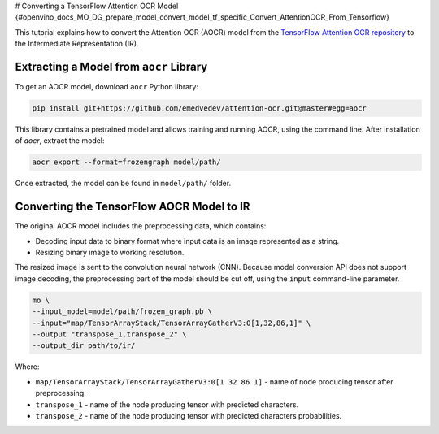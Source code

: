 # Converting a TensorFlow Attention OCR Model {#openvino_docs_MO_DG_prepare_model_convert_model_tf_specific_Convert_AttentionOCR_From_Tensorflow}


.. meta::
   :description: Learn how to convert the Attention OCR 
                 model from the TensorFlow Attention OCR repository to the 
                 OpenVINO Intermediate Representation.


This tutorial explains how to convert the Attention OCR (AOCR) model from the `TensorFlow Attention OCR repository <https://github.com/emedvedev/attention-ocr>`__ to the Intermediate Representation (IR).

Extracting a Model from ``aocr`` Library
########################################

To get an AOCR model, download ``aocr`` Python library:

.. code-block:: sh

   pip install git+https://github.com/emedvedev/attention-ocr.git@master#egg=aocr

This library contains a pretrained model and allows training and running AOCR, using the command line. After installation of `aocr`, extract the model:

.. code-block:: sh

   aocr export --format=frozengraph model/path/

Once extracted, the model can be found in ``model/path/`` folder.

Converting the TensorFlow AOCR Model to IR
##########################################

The original AOCR model includes the preprocessing data, which contains:

* Decoding input data to binary format where input data is an image represented as a string.
* Resizing binary image to working resolution.

The resized image is sent to the convolution neural network (CNN). Because model conversion API does not support image decoding, the preprocessing part of the model should be cut off, using the ``input`` command-line parameter.

.. code-block:: sh

   mo \
   --input_model=model/path/frozen_graph.pb \
   --input="map/TensorArrayStack/TensorArrayGatherV3:0[1,32,86,1]" \
   --output "transpose_1,transpose_2" \
   --output_dir path/to/ir/


Where:

* ``map/TensorArrayStack/TensorArrayGatherV3:0[1 32 86 1]`` - name of node producing tensor after preprocessing.
* ``transpose_1`` - name of the node producing tensor with predicted characters.
* ``transpose_2`` - name of the node producing tensor with predicted characters probabilities.

